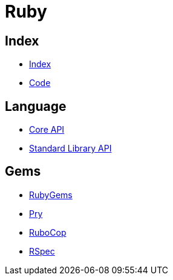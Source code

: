 = Ruby

== Index

- link:../index.adoc[Index]
- link:index.adoc[Code]

== Language

- http://ruby-doc.org/core[Core API]
- http://ruby-doc.org/stdlib/[Standard Library API]

== Gems

- https://rubygems.org/[RubyGems]
- https://pryrepl.org/[Pry]
- http://batsov.com/rubocop/[RuboCop]
- http://rspec.info/[RSpec]
